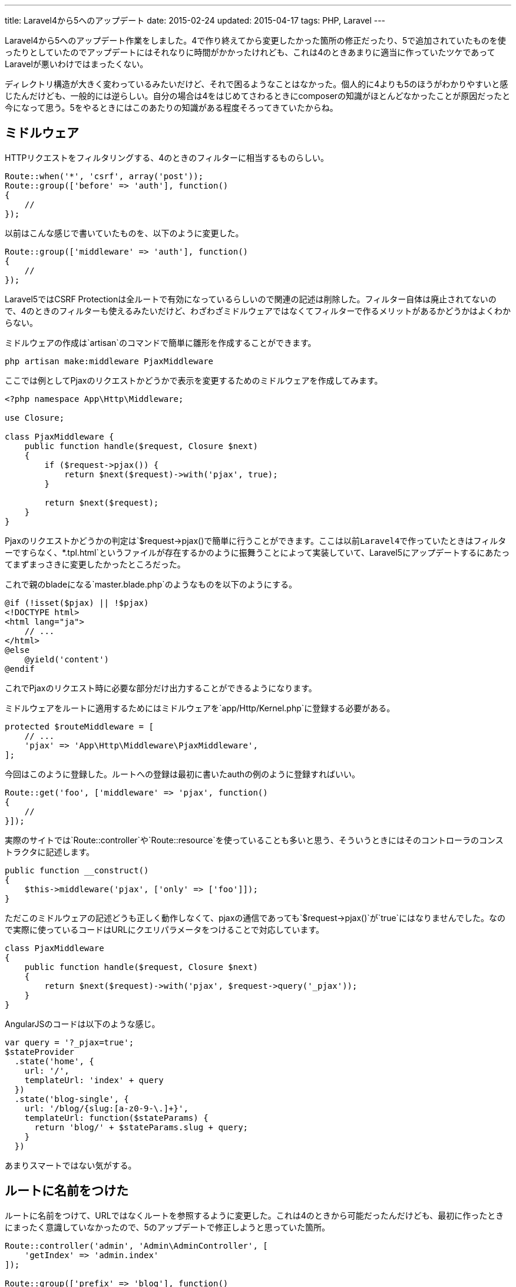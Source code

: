 ---
title: Laravel4から5へのアップデート
date: 2015-02-24
updated: 2015-04-17
tags: PHP, Laravel
---

Laravel4から5へのアップデート作業をしました。4で作り終えてから変更したかった箇所の修正だったり、5で追加されていたものを使ったりとしていたのでアップデートにはそれなりに時間がかかったけれども、これは4のときあまりに適当に作っていたツケであってLaravelが悪いわけではまったくない。

ディレクトリ構造が大きく変わっているみたいだけど、それで困るようなことはなかった。個人的に4よりも5のほうがわかりやすいと感じたんだけども、一般的には逆らしい。自分の場合は4をはじめてさわるときにcomposerの知識がほとんどなかったことが原因だったと今になって思う。5をやるときにはこのあたりの知識がある程度そろってきていたからね。



[[middleware]]
== ミドルウェア

HTTPリクエストをフィルタリングする、4のときのフィルターに相当するものらしい。

[source,php]
----
Route::when('*', 'csrf', array('post'));
Route::group(['before' => 'auth'], function()
{
    //
});
----

以前はこんな感じで書いていたものを、以下のように変更した。

[source,php]
----
Route::group(['middleware' => 'auth'], function()
{
    //
});
----

Laravel5ではCSRF Protectionは全ルートで有効になっているらしいので関連の記述は削除した。フィルター自体は廃止されてないので、4のときのフィルターも使えるみたいだけど、わざわざミドルウェアではなくてフィルターで作るメリットがあるかどうかはよくわからない。

ミドルウェアの作成は`artisan`のコマンドで簡単に雛形を作成することができます。

[source,ps1]
----
php artisan make:middleware PjaxMiddleware
----

ここでは例としてPjaxのリクエストかどうかで表示を変更するためのミドルウェアを作成してみます。

[source,php]
----
<?php namespace App\Http\Middleware;

use Closure;

class PjaxMiddleware {
    public function handle($request, Closure $next)
    {
        if ($request->pjax()) {
            return $next($request)->with('pjax', true);
        }

        return $next($request);
    }
}
----

Pjaxのリクエストかどうかの判定は`$request->pjax()`で簡単に行うことができます。ここは以前Laravel4で作っていたときはフィルターですらなく、`*.tpl.html`というファイルが存在するかのように振舞うことによって実装していて、Laravel5にアップデートするにあたってまずまっさきに変更したかったところだった。

これで親のbladeになる`master.blade.php`のようなものを以下のようにする。

[source,php]
----
@if (!isset($pjax) || !$pjax)
<!DOCTYPE html>
<html lang="ja">
    // ...
</html>
@else
    @yield('content')
@endif
----

これでPjaxのリクエスト時に必要な部分だけ出力することができるようになります。

ミドルウェアをルートに適用するためにはミドルウェアを`app/Http/Kernel.php`に登録する必要がある。

[source,php]
----
protected $routeMiddleware = [
    // ...
    'pjax' => 'App\Http\Middleware\PjaxMiddleware',
];
----

今回はこのように登録した。ルートへの登録は最初に書いたauthの例のように登録すればいい。

[source,php]
----
Route::get('foo', ['middleware' => 'pjax', function()
{
    //
}]);
----

実際のサイトでは`Route::controller`や`Route::resource`を使っていることも多いと思う、そういうときにはそのコントローラのコンストラクタに記述します。

[source,php]
----
public function __construct()
{
    $this->middleware('pjax', ['only' => ['foo']]);
}
----

ただこのミドルウェアの記述どうも正しく動作しなくて、pjaxの通信であっても`$request->pjax()`が`true`にはなりませんでした。なので実際に使っているコードはURLにクエリパラメータをつけることで対応しています。

[source,php]
----
class PjaxMiddleware
{
    public function handle($request, Closure $next)
    {
        return $next($request)->with('pjax', $request->query('_pjax'));
    }
}
----

AngularJSのコードは以下のような感じ。

[source,js]
----
var query = '?_pjax=true';
$stateProvider
  .state('home', {
    url: '/',
    templateUrl: 'index' + query
  })
  .state('blog-single', {
    url: '/blog/{slug:[a-z0-9-\.]+}',
    templateUrl: function($stateParams) {
      return 'blog/' + $stateParams.slug + query;
    }
  })
----

あまりスマートではない気がする。



[[named-route]]
== ルートに名前をつけた

ルートに名前をつけて、URLではなくルートを参照するように変更した。これは4のときから可能だったんだけども、最初に作ったときにまったく意識していなかったので、5のアップデートで修正しようと思っていた箇所。

[source,php]
----
Route::controller('admin', 'Admin\AdminController', [
    'getIndex' => 'admin.index'
]);

Route::group(['prefix' => 'blog'], function()
{
    Route::get('/', [
        'as' => 'blog.index',
        'uses' => 'BlogController@index',
    ]);
});
----

RESTful Resource Controllersを使っている場合には自動的に名前が与えられます。

ルートに名前をつけるとなにが便利なのかというと、例えば作っているときにURLの設計を変更したくなったときにその変更が楽になることだと思う。ルートには名前をつけてResponseやビューでは直接URLを指定することはやめました。

ルートにつけられた名前は`php artisan route:list`で確認することができます。



[[eloquent]]
== Eloquent

EloquentはLaravel4でもあったんだけど、あまり理解していない状態で作っていたのでかなり書き換えました。個人のブログで負荷を気にするほどのアクセスになることはないので、データベースへのアクセスはすべてEloquentを使います。

LaravelのModelについて調べていると、リポジトリパターンという言葉を結構見かけてあまり意味を理解せずに真似していたんだけど、最近ようやくこれがコントローラで直接データベースを扱う記述を書かないようにする手段の一つらしいということを理解できた。なんでこんな面倒なことをするのかというと、後でEloquentではなく他の方法でDBにアクセスしたくなった場合に書き換えるのが大変になるからじゃないかとおもう。

ただ今回はそのままコントローラに書くことにしました。Eloquent以外の方法を使うことはおそらくないだろうしね。

以下はEloquentを使ったモデルのサンプルです。Laravel5ではモデルのために用意されたフォルダはないので、`App\Eloquent`というフォルダを作りました。

[source,php]
----
<?php namespace App\Eloquent;

use Illuminate\Database\Eloquent\Model;

class Article extends Model {
    protected $table = 'articles';
    protected $fillable = ['title', 'slug', 'text', 'state', 'icon_id'];

    public function tags()
    {
        return $this->belongsToMany('App\Eloquent\Tag');
    }

    public function icon()
    {
        return $this->belongsTo('App\Eloquent\Icon');
    }

    public function scopeArchives($query, $year)
    {
        return $query
            ->whereBetween('created_at', array($year . '-01-01', $year . '-12-31'))
            ->orderBy('created_at', 'desc');
    }
}
----

http://laravel.com/docs/5.0/eloquent#relationships[ドキュメントを見ていればすぐ気付ける]ことなんだけど、そのまま4からのコピーする場合にはRelationのクラス名を完全修飾名で書かないとエラーになることに注意が必要かもしれない。

それと5になってはじめてQuery Scopesを使ってみたんだけど、とても便利だった。`scopeArchives`はパラメータに指定した年の間の記事を取得するというもの。

[source,php]
----
Article::archives('2015')->get();
----

こう記述するだけで2015年に作成されたすべての記事が取得できるようになります。



[[validation]]
== バリデーション

ユーザの入力したデータのバリデーションは4のときにはコントローラでしていたんだけど、5にはForm Request Validationというものがあるので使ってみることにした。

コントローラはこんな感じ。

[source,php]
----
public function store(ArticleRequest $request)
{
    $inputs = $request->all();
    $article = Article::create(...);

    return redirect()->route('admin.blog.article.index');
}
----

`php artisan make:request ArticleRequest`で雛形のクラスを作成。

[source,php]
----
<?php namespace App\Http\Requests\Admin\Blog;

use App\Http\Requests\Request;

class ArticleRequest extends Request {
    public function authorize()
    {
        return true;
    }

    public function rules()
    {
        $id = $this->get('id') !== null ? ',' . $this->get('id') : '';

        return [
            'title' => 'required|max:256',
            'slug' => 'required|max:128|regex:/^[a-z0-9\-]+$/|unique:articles,slug' . $id,
            'text' => 'required',
        ];
    }
}
----

`$this-{gt}get('id')`は記事の修正の場合に修正記事の自分自身をユニーク判定から除外するための記述になります。



[[bibliography]]
== 参照文献

[bibliography]
- http://laravel.com/api/5.0/index.html[Laravel API]
- http://laravel.com/docs/5.0[Laravel Documentation]
